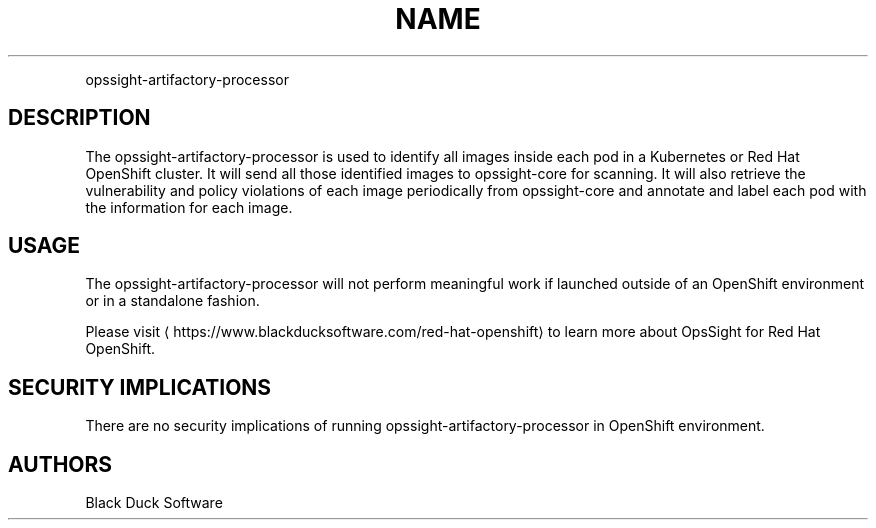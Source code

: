 .TH NAME
.PP
opssight-artifactory-processor


.SH DESCRIPTION
.PP
The opssight-artifactory-processor is used to identify all images inside each pod in a Kubernetes or Red Hat OpenShift cluster. It will send all those identified images to opssight-core for scanning. It will also retrieve the vulnerability and policy violations of each image periodically from opssight-core and annotate and label each pod with the information for each image.


.SH USAGE
.PP
The opssight-artifactory-processor will not perform meaningful work if launched outside of an OpenShift environment or in a standalone fashion.


.PP
Please visit
\[la]https://www.blackducksoftware.com/red-hat-openshift\[ra] to learn more about OpsSight for Red Hat OpenShift.


.SH SECURITY IMPLICATIONS
.PP
There are no security implications of running opssight-artifactory-processor in OpenShift environment.


.SH AUTHORS
.PP
Black Duck Software
